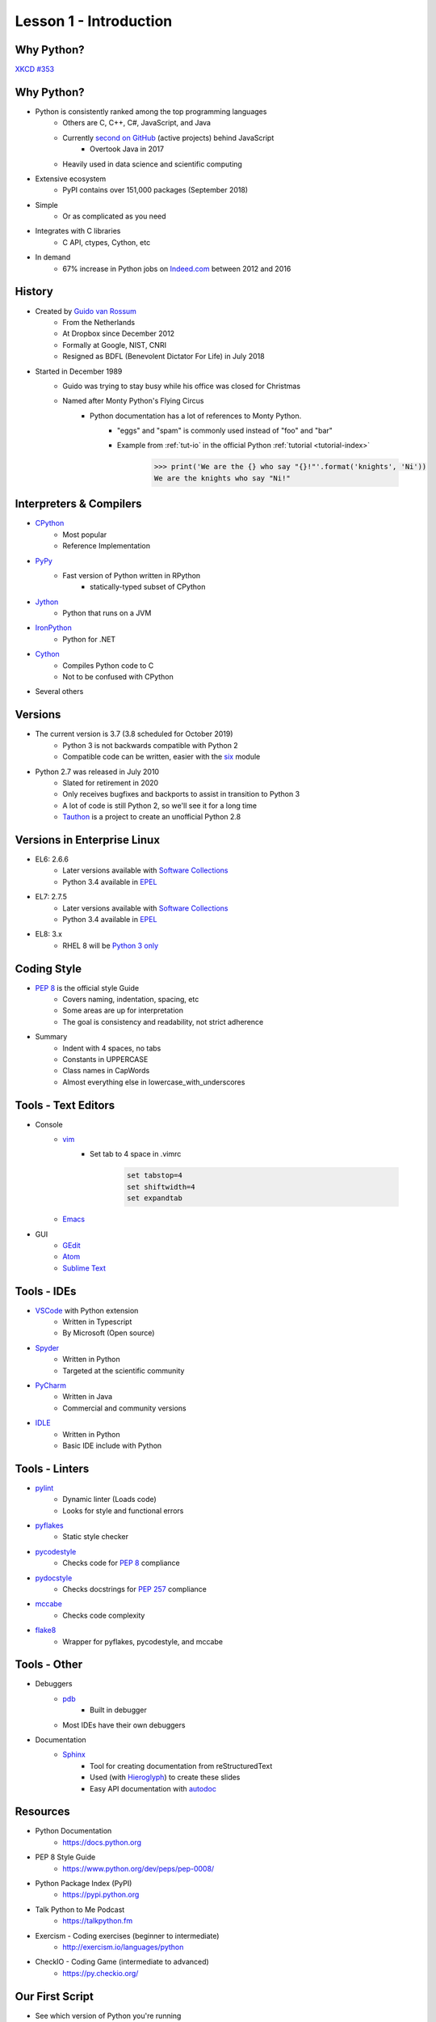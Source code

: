 
.. _lesson1-intro:

=======================
Lesson 1 - Introduction
=======================

Why Python?
===========

.. image:: /_static/xkcd_python_flying.png
   :height: 500px
   :align: center
   :target: https://xkcd.com/353/

`XKCD #353 <https://xkcd.com/353/>`_

Why Python?
===========

* Python is consistently ranked among the top programming languages
    * Others are C, C++, C#, JavaScript, and Java
    * Currently `second on GitHub`_ (active projects) behind JavaScript
        * Overtook Java in 2017
    * Heavily used in data science and scientific computing
* Extensive ecosystem
    * PyPI contains over 151,000 packages (September 2018)
* Simple
    * Or as complicated as you need
* Integrates with C libraries
    * C API, ctypes, Cython, etc
* In demand
    * 67% increase in Python jobs on `Indeed.com <http://www.indeed.com/jobs?q=python&l=>`_ between 2012 and 2016

.. _second on GitHub: https://www.benfrederickson.com/ranking-programming-languages-by-github-users/

History
=======

* Created by `Guido van Rossum <https://en.wikipedia.org/wiki/Guido_van_Rossum>`_
    * From the Netherlands
    * At Dropbox since December 2012
    * Formally at Google, NIST, CNRI
    * Resigned as BDFL (Benevolent Dictator For Life) in July 2018
* Started in December 1989
    * Guido was trying to stay busy while his office was closed for Christmas
    * Named after Monty Python's Flying Circus
        * Python documentation has a lot of references to Monty Python.
            * "eggs" and "spam" is commonly used instead of "foo" and "bar"
            * Example from :ref:`tut-io` in the official Python :ref:`tutorial <tutorial-index>`

                .. code-block:: pycon

                    >>> print('We are the {} who say "{}!"'.format('knights', 'Ni'))
                    We are the knights who say "Ni!"

Interpreters & Compilers
========================

* `CPython <https://www.python.org/>`_
    * Most popular
    * Reference Implementation
* `PyPy <https://pypy.org/>`_
    * Fast version of Python written in RPython
        - statically-typed subset of CPython
* `Jython <http://www.jython.org/>`_
    * Python that runs on a JVM
* `IronPython <http://ironpython.net/>`_
    * Python for .NET
* `Cython <http://cython.org/>`_
    * Compiles Python code to C
    * Not to be confused with CPython
* Several others


Versions
========

* The current version is 3.7 (3.8 scheduled for October 2019)
    * Python 3 is not backwards compatible with Python 2
    * Compatible code can be written, easier with the `six <https://pythonhosted.org/six/>`_ module

* Python 2.7 was released in July 2010
    * Slated for retirement in 2020
    * Only receives bugfixes and backports to assist in transition to Python 3
    * A lot of code is still Python 2, so we'll see it for a long time
    * `Tauthon <https://github.com/naftaliharris/tauthon>`_ is a project to create an unofficial Python 2.8

Versions in Enterprise Linux
============================

* EL6: 2.6.6
    * Later versions available with `Software Collections <https://www.softwarecollections.org>`_
    * Python 3.4 available in `EPEL <https://fedoraproject.org/wiki/EPEL>`_
* EL7: 2.7.5
    * Later versions available with `Software Collections <https://www.softwarecollections.org>`_
    * Python 3.4 available in `EPEL <https://fedoraproject.org/wiki/EPEL>`_
* EL8: 3.x
    * RHEL 8 will be `Python 3 only <https://www.phoronix.com/scan.php?page=news_item&px=RHEL-8-No-Python-2>`_

Coding Style
============

* `PEP 8 <https://www.python.org/dev/peps/pep-0008/>`_ is the official style Guide
    * Covers naming, indentation, spacing, etc
    * Some areas are up for interpretation
    * The goal is consistency and readability, not strict adherence

* Summary
    * Indent with 4 spaces, no tabs
    * Constants in UPPERCASE
    * Class names in CapWords
    * Almost everything else in lowercase_with_underscores


Tools - Text Editors
====================

* Console
    * `vim <https://www.vim.org/>`_
        * Set tab to 4 space in .vimrc

            .. code-block:: text

                set tabstop=4
                set shiftwidth=4
                set expandtab
    * `Emacs <https://www.gnu.org/software/emacs/>`_

* GUI
    * `GEdit <https://wiki.gnome.org/Apps/Gedit>`_
    * `Atom <https://atom.io/>`_
    * `Sublime Text <https://www.sublimetext.com/>`_

Tools - IDEs
============

* `VSCode <https://code.visualstudio.com/>`_ with Python extension
    - Written in Typescript
    - By Microsoft (Open source)
* `Spyder <https://www.spyder-ide.org/>`_
    - Written in Python
    - Targeted at the scientific community
* `PyCharm <https://www.jetbrains.com/pycharm/>`_
    - Written in Java
    - Commercial and community versions
* `IDLE <https://docs.python.org/library/idle.html>`_
    - Written in Python
    - Basic IDE include with Python


Tools - Linters
===============

* `pylint <https://www.pylint.org/>`_
    * Dynamic linter (Loads code)
    * Looks for style and functional errors
* `pyflakes <https://pypi.org/project/pyflakes/>`_
    * Static style checker
* `pycodestyle <https://pypi.org/project/pycodestyle/>`_
    * Checks code for `PEP 8 <https://www.python.org/dev/peps/pep-0008/>`_ compliance
* `pydocstyle <https://pypi.org/project/pydocstyle/>`_
    * Checks docstrings for `PEP 257 <https://www.python.org/dev/peps/pep-0257/>`_ compliance
* `mccabe <https://pypi.org/project/mccabe/>`_
    * Checks code complexity
* `flake8 <https://pypi.org/project/flake8/>`_
    * Wrapper for pyflakes, pycodestyle, and mccabe

Tools - Other
=============

* Debuggers
    * `pdb <https://docs.python.org/library/pdb.html>`_
        - Built in debugger
    * Most IDEs have their own debuggers
* Documentation
    * `Sphinx <http://www.sphinx-doc.org>`_
        - Tool for creating documentation from reStructuredText
        - Used (with `Hieroglyph <https://pypi.org/project/hieroglyph/>`_) to create these slides
        - Easy API documentation with `autodoc`_

.. _autodoc: http://www.sphinx-doc.org/en/master/usage/extensions/autodoc.html

Resources
=========

.. spelling::
    Exercism

* Python Documentation
   * https://docs.python.org 
* PEP 8 Style Guide
    * https://www.python.org/dev/peps/pep-0008/
* Python Package Index (PyPI)
    * https://pypi.python.org
* Talk Python to Me Podcast
    * https://talkpython.fm
* Exercism - Coding exercises (beginner to intermediate)
    * http://exercism.io/languages/python
* CheckIO - Coding Game (intermediate to advanced)
    * https://py.checkio.org/


Our First Script
================

* See which version of Python you're running

    .. code-block:: console

        $ python -V
        Python 2.7.12

* Python 2:

    .. code-block:: python

        #!/usr/bin/env python

        # This is a comment
        print "Hello, world"

* Python 3:

    .. code-block:: python

        #!/usr/bin/env python

        # This is a comment
        print("Hello, world")

Our First Script
================

* Execute script

    .. code-block:: console

        $ chmod +x first_script.py
        $ ./first_script.py
        Hello, world
        $ python first_script.py
        Hello, world

Shebang
=======

* Tells the shell where to find the Python interpreter
* ``#!/usr/bin/env python``
    * Uses first ``python`` in $PATH
* ``#!/usr/bin/python``
    * Uses the system default ``python``
* ``#!/usr/bin/python3.6``
    * Uses a specific ``python``
* All options are valid, just different

Using the Python Console
========================

* Enter Console

    .. code-block:: pycon

        $ python
        Python 2.7.12 (default, Aug  9 2016, 15:48:18) 
        [GCC 6.1.1 20160621 (Red Hat 6.1.1-3)] on linux2
        Type "help", "copyright", "credits" or "license" for more information.
        >>>

* Exit Console
    * :py:func:`exit` or ``ctrl-d``

    .. code-block:: pycon

        >>> exit()
        $

* Enter console after running script
    - Useful for troubleshooting

    .. code-block:: console

        $ python -i first_script.py


Using the Python Console
========================

* Hello, world

    * Python 2:

        .. code-block:: pycon

            >>> print "Hello, world"
            Hello, world

    * Python 3:

        .. code-block:: pycon

            >>> print("Hello, world")
            Hello, world

Print: Statement vs Function
============================

* In Python 2 ``print`` is a statement
    - No parentheses
* In Python 3, :py:func:`print` is a function
    - Requires parentheses
* To use the :py:func:`print` in Python 2, hop in a Delorean

        .. code-block:: pycon

            >>> from __future__ import print_function
            >>> print("Hello, world")
            Hello, world

* Bonus Question:
    - Why does ``print("Hello, world")`` produce the same output in Python 2 and 3?
    - Hint: Try ``print(1, 2)``

White Space
===========

* In Python, white space matters
    * Standard indent is 4 space
    * No curly braces for code blocks
    * No semicolons at the end of statements

        * Still used sometimes for one-liners

    * Indent to start a code block
    * Dedent to end a code block
    * Indents must match!

White Space
===========

* Notice the second set of dots? The interpreter is waiting for a dedent.

    .. code-block:: pycon

        >>> for n in [1, 2, 3]:
        ...     print n
        ... 
        1
        2
        3

Comments and Docstrings
=======================

* Comments are preceded by a pound sign ``#``
* Comments can occur on separate lines or at the end of a line

    .. code-block:: python

        # This is a comment
        print('something')  # This is an inline comment

* Docstrings appear at the beginning of a file or object definition
    * Generally in triple-double quotes

    .. code-block:: python

        #!/usr/bin/env python
        """
        This is where you would describe the script
        It is also a good place to include contact and copyright information
        """

Line Continuation
=================

* Appending a backslash ``\`` to the end of a line will cause it to continue to the next line
* Strings are automatically concatenated

    .. code-block:: pycon

        >>> myString = "This is the string the never ends. " \
        ...     "It just goes on and on, my friend."
        >>> myString
        "This is the string the never ends. It just goes on and on, my friend."

* Open parentheses, braces and brackets imply a line continuation

    .. code-block:: pycon

        >>> print(
        ...       'something')
        something


Imports
=======

* Additional functions, classes, and objects can be imported from modules
* Modules are simply a Python file
* Packages are collections of modules or subpackages
    * Example: :py:mod:`urllib.request` is a module in the :py:mod:`urllib` package
* A lot of very useful modules and packages are shipped with Python
    * This is called :ref:`library-index`
* Many other modules and packages can be found online
    * The biggest repository is `The Python Package Index <https://pypi.python.org>`_
    * Many of the most popular packages are available from Red Hat or `EPEL <https://fedoraproject.org/wiki/EPEL>`_
* Imports are managed with the :keyword:`import` statement

Imports
=======

* Import a module

    .. code-block:: pycon

        >>> import sys
        >>> sys.version_info
        sys.version_info(major=3, minor=5, micro=1, releaselevel='final', serial=0)

* Import module with a different name

    .. code-block:: pycon

        >>> import sys as system
        >>> system.version_info
        sys.version_info(major=3, minor=5, micro=1, releaselevel='final', serial=0)

* Import objects from a module
    * Notice the module name is not given when calling :py:data:`~sys.version_info`

    .. code-block:: pycon

        >>> from sys import version, version_info
        >>> version_info
        sys.version_info(major=3, minor=5, micro=1, releaselevel='final', serial=0)

Imports
=======

* Sometime you will see a star in the import line
    .. code-block:: pycon

        >>> from sys import *

    * **Don't do this!**
    * This means import "everything" from a module
        * What "everything" includes is configurable with a module
    * Wildcard imports can lead to unexpected behavior


Imports - Module Search Path
============================

* The module search path is installation dependent
* The current path can be displayed with :py:data:`sys.path`

    .. code-block:: pycon

        >>> sys.path
        ['', '/usr/lib64/python35.zip', '/usr/lib64/python3.5',
        '/usr/lib64/python3.5/plat-linux', '/usr/lib64/python3.5/lib-dynload',
        '/usr/lib64/python3.5/site-packages', '/usr/lib/python3.5/site-packages']

* When running a script, the directory the script is in is the first in the search path
    * This is not the same as the current working directory

* The path can be prepended with the :envvar:`PYTHONPATH` environment variable

    .. code-block:: console

        $ PYTHONPATH=/usr/share/superpython:/usr/share/superduperpython python


Standard Library
================

* A collection of packages and modules shipped with Python
* Provides standard solutions for common problems
* Provides standard interfaces for low level or OS-specific operations
* Refer to the `documentation <https://docs.python.org/library>`_ for a complete list
* Highlights
    * `sys <https://docs.python.org/library/sys.html>`_ — System-specific parameters and functions
    * `os <https://docs.python.org/library/os.html>`_ — Miscellaneous operating system interfaces
    * `glob <https://docs.python.org/library/glob.html>`_ — Unix style pathname pattern expansion
    * `shutil <https://docs.python.org/library/shutil.html>`_ — High-level file operations
    * `re <https://docs.python.org/library/re.html>`_ — Regular expression operations
    * `random <https://docs.python.org/library/random.html>`_ — Generate pseudo-random numbers
    * `time <https://docs.python.org/library/time.html>`_ — Time access and conversions (lower level)
    * `datetime <https://docs.python.org/library/datetime.html>`_ — Basic date and time types (higher level)


Online Help
===========

* The :py:func:`help` function, allows help access directly from the Python console
    * If the argument is a string, the topic will be searched for
    * Any other object will bring up help for that object type or class
        .. code-block:: pycon

            >>> help('tuple')
            >>> help(tuple)
            >>> help(myTuple)

* Help is also available from the command line with the ``pydoc`` command
    .. code-block:: console

        $ pydoc tuple

* Objects can also be inspected, using the :py:func:`dir` function
    * Implementation can vary by object type
    * Generally lists attributes and methods associated with an object

